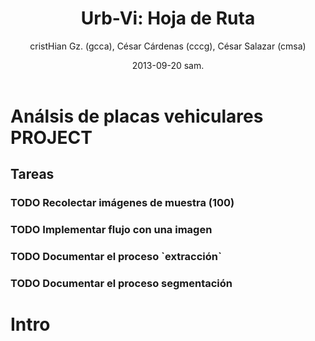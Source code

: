 #+TITLE: Urb-Vi: Hoja de Ruta
#+AUTHOR: cristHian Gz. (gcca), César Cárdenas (cccg), César Salazar (cmsa)
#+DATE: 2013-09-20 sam.

* Análsis de placas vehiculares                                       :PROJECT:

** Tareas

*** TODO Recolectar imágenes de muestra (100)
   SCHEDULED: <2013-09-28 sáb>

*** TODO Implementar flujo con una imagen
   SCHEDULED: <2013-10-05 sáb>

*** TODO Documentar el proceso `extracción`
   SCHEDULED: <2013-10-05 sáb>

*** TODO Documentar el proceso segmentación
   SCHEDULED: <2013-10-05 sáb>

* Intro
